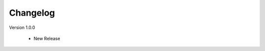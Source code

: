 Changelog
=========

.. role:: red

:red:`Version 1.0.0`

	* New Release

.. raw:: html

	<style>.red {font-size: 1.3333em; font-weight: bold; color: red;}</style>